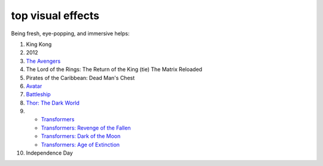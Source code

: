 top visual effects
==================



Being fresh, eye-popping, and immersive helps:

#. King Kong
#. 2012
#. `The Avengers`__
#. The Lord of the Rings: The Return of the King (tie) The Matrix
   Reloaded
#. Pirates of the Caribbean: Dead Man's Chest
#. Avatar__
#. Battleship__
#. `Thor: The Dark World`__
#. - `Transformers`__
   - `Transformers: Revenge of the Fallen`__
   - `Transformers: Dark of the Moon`__
   - `Transformers: Age of Extinction`__
#. Independence Day


__ http://movies.tshepang.net/the-avengers-2012
__ http://movies.tshepang.net/avatar-2009
__ http://movies.tshepang.net/battleship-2012
__ http://movies.tshepang.net/thor-the-dark-world-2013
__ http://movies.tshepang.net/transformers-2007
__ http://movies.tshepang.net/transformers-revenge-of-the-fallen-2009
__ http://movies.tshepang.net/transformers-dark-of-the-moon-2011
__ http://movies.tshepang.net/transformers-age-of-extinction-2014
